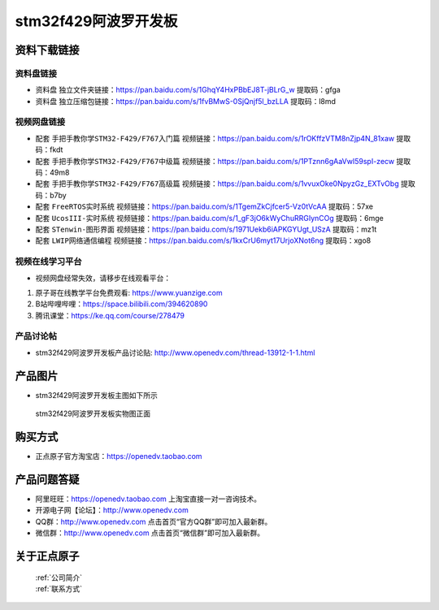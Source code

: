stm32f429阿波罗开发板
==========================

资料下载链接
------------

资料盘链接
^^^^^^^^^^^

- ``资料盘`` 独立文件夹链接：https://pan.baidu.com/s/1GhqY4HxPBbEJ8T-jBLrG_w 提取码：gfga 
 
- ``资料盘`` 独立压缩包链接：https://pan.baidu.com/s/1fvBMwS-0SjQnjf5l_bzLLA 提取码：l8md  

视频网盘链接
^^^^^^^^^^^

-  配套 ``手把手教你学STM32-F429/F767入门篇`` 视频链接：https://pan.baidu.com/s/1rOKffzVTM8nZjp4N_81xaw 提取码：fkdt

-  配套 ``手把手教你学STM32-F429/F767中级篇`` 视频链接：https://pan.baidu.com/s/1PTznn6gAaVwI59spI-zecw 提取码：49m8  

-  配套 ``手把手教你学STM32-F429/F767高级篇`` 视频链接：https://pan.baidu.com/s/1vvuxOke0NpyzGz_EXTvObg 提取码：b7by 

-  配套 ``FreeRTOS实时系统`` 视频链接：https://pan.baidu.com/s/1TgemZkCjfcer5-Vz0tVcAA 提取码：57xe
   
-  配套 ``UcosIII-实时系统`` 视频链接：https://pan.baidu.com/s/1_gF3jO6kWyChuRRGIynCOg 提取码：6mge   

-  配套 ``STenwin-图形界面`` 视频链接：https://pan.baidu.com/s/1971Uekb6iAPKGYUgt_USzA 提取码：mz1t

-  配套 ``LWIP网络通信编程`` 视频链接：https://pan.baidu.com/s/1kxCrU6myt17UrjoXNot6ng 提取码：xgo8

      

视频在线学习平台
^^^^^^^^^^^^^^^^^
- 视频网盘经常失效，请移步在线观看平台：

1. 原子哥在线教学平台免费观看: https://www.yuanzige.com
#. B站哔哩哔哩：https://space.bilibili.com/394620890
#. 腾讯课堂：https://ke.qq.com/course/278479


产品讨论帖
^^^^^^^^^^^^^^^^^

- stm32f429阿波罗开发板产品讨论贴: http://www.openedv.com/thread-13912-1-1.html 


产品图片
--------

- stm32f429阿波罗开发板主图如下所示

.. _pic_major_abl:

.. figure:: media/zdyz_stm32f429_apollo/abl.png


   
 stm32f429阿波罗开发板实物图正面



购买方式
--------

- 正点原子官方淘宝店：https://openedv.taobao.com 




产品问题答疑
------------

- 阿里旺旺：https://openedv.taobao.com 上淘宝直接一对一咨询技术。  
- 开源电子网【论坛】：http://www.openedv.com 
- QQ群：http://www.openedv.com   点击首页“官方QQ群”即可加入最新群。 
- 微信群：http://www.openedv.com 点击首页“微信群”即可加入最新群。
  


关于正点原子  
-----------------

 | :ref:`公司简介` 
 | :ref:`联系方式`



